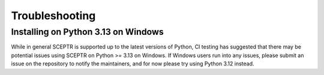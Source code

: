 Troubleshooting
===============

Installing on Python 3.13 on Windows
------------------------------------

While in general SCEPTR is supported up to the latest versions of Python, CI testing has suggested that there may be potential issues using SCEPTR on Python >= 3.13 on Windows.
If Windows users run into any issues, please submit an issue on the repository to notify the maintainers, and for now please try using Python 3.12 instead.
